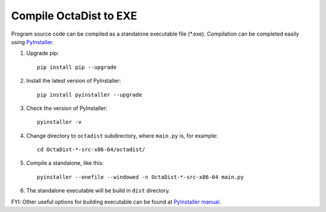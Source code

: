 =======================
Compile OctaDist to EXE
=======================

Program source code can be compiled as a standalone executable file (\*.exe).
Compilation can be completed easily using `PyInstaller <https://www.pyinstaller.org/>`_.

1. Upgrade pip::

    pip install pip --upgrade

2. Install the latest version of PyInstaller::

    pip install pyinstaller --upgrade

3. Check the version of PyInstaller::

    pyinstaller -v

4. Change directory to ``octadist`` subdirectory, where ``main.py`` is, for example::

    cd OctaDist-*-src-x86-64/octadist/

5. Compile a standalone, like this::

    pyinstaller --onefile --windowed -n OctaDist-*-src-x86-64 main.py

6. The standalone executable will be build in ``dist`` directory.

FYI: Other useful options for building executable can be found at
`PyInstaller manual <https://pyinstaller.readthedocs.io/en/stable/>`_.

